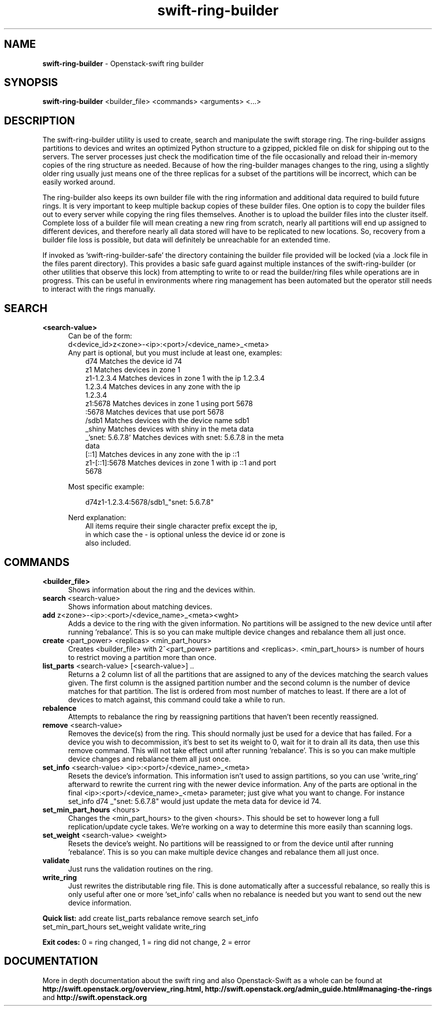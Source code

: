 .\"
.\" Author: Joao Marcelo Martins <marcelo.martins@rackspace.com> or <btorch@gmail.com>
.\" Copyright (c) 2010-2011 OpenStack, LLC.
.\"
.\" Licensed under the Apache License, Version 2.0 (the "License");
.\" you may not use this file except in compliance with the License.
.\" You may obtain a copy of the License at
.\"
.\"    http://www.apache.org/licenses/LICENSE-2.0
.\"
.\" Unless required by applicable law or agreed to in writing, software
.\" distributed under the License is distributed on an "AS IS" BASIS,
.\" WITHOUT WARRANTIES OR CONDITIONS OF ANY KIND, either express or
.\" implied.
.\" See the License for the specific language governing permissions and
.\" limitations under the License.
.\"  
.TH swift-ring-builder 1 "8/26/2011" "Linux" "OpenStack Swift"

.SH NAME 
.LP
.B swift-ring-builder
\- Openstack-swift ring builder

.SH SYNOPSIS
.LP
.B swift-ring-builder
<builder_file> <commands> <arguments> <...>

.SH DESCRIPTION 
.PP
The swift-ring-builder utility is used to create, search and manipulate 
the swift storage ring. The ring-builder assigns partitions to devices and 
writes an optimized Python structure to a gzipped, pickled file on disk for
shipping out to the servers. The server processes just check the modification 
time of the file occasionally and reload their in-memory copies of the ring 
structure as needed. Because of how the ring-builder manages changes to the
ring, using a slightly older ring usually just means one of the three replicas
for a subset of the partitions will be incorrect, which can be easily worked around.
.PP
The ring-builder also keeps its own builder file with the ring information and
additional data required to build future rings. It is very important to keep
multiple backup copies of these builder files. One option is to copy the
builder files out to every server while copying the ring files themselves.
Another is to upload the builder files into the cluster itself. Complete loss
of a builder file will mean creating a new ring from scratch, nearly all
partitions will end up assigned to different devices, and therefore nearly all
data stored will have to be replicated to new locations. So, recovery from a
builder file loss is possible, but data will definitely be unreachable for an
extended time.
.PP
If invoked as 'swift-ring-builder-safe' the directory containing the builder
file provided will be locked (via a .lock file in the files parent directory).
This provides a basic safe guard against multiple instances of the swift-ring-builder
(or other utilities that observe this lock) from attempting to write to or read
the builder/ring files while operations are in progress. This can be useful in
environments where ring management has been automated but the operator still
needs to interact with the rings manually.


.SH SEARCH
.PD 0 

.IP "\fB<search-value>\fR"
.RS 5
.IP "Can be of the form:"
.IP "d<device_id>z<zone>-<ip>:<port>/<device_name>_<meta>"

.IP "Any part is optional, but you must include at least one, examples:"

.RS 3
.IP "d74              Matches the device id 74"
.IP "z1               Matches devices in zone 1"
.IP "z1-1.2.3.4       Matches devices in zone 1 with the ip 1.2.3.4"
.IP "1.2.3.4          Matches devices in any zone with the ip 1.2.3.4"
.IP "z1:5678          Matches devices in zone 1 using port 5678"
.IP ":5678            Matches devices that use port 5678"
.IP "/sdb1            Matches devices with the device name sdb1"
.IP "_shiny           Matches devices with shiny in the meta data"
.IP "_'snet: 5.6.7.8' Matches devices with snet: 5.6.7.8 in the meta data"
.IP "[::1]            Matches devices in any zone with the ip ::1"
.IP "z1-[::1]:5678    Matches devices in zone 1 with ip ::1 and port 5678"
.RE
   
Most specific example:

.RS 3
d74z1-1.2.3.4:5678/sdb1_"snet: 5.6.7.8" 
.RE 

Nerd explanation:

.RS 3
.IP "All items require their single character prefix except the ip, in which case the - is optional unless the device id or zone is also included."
.RE
.RE
.PD 


.SH COMMANDS

.PD 0 


.IP "\fB<builder_file>\fR"
.RS 5
Shows information about the ring and the devices within. 
.RE


.IP "\fBsearch\fR  <search-value>"
.RS 5
Shows information about matching devices.
.RE


.IP "\fBadd\fR z<zone>-<ip>:<port>/<device_name>_<meta><wght>"
.RS 5
Adds a device to the ring with the given information. No partitions will be 
assigned to the new device until after running 'rebalance'. This is so you 
can make multiple device changes and rebalance them all just once.
.RE


.IP "\fBcreate\fR <part_power> <replicas> <min_part_hours>"
.RS 5
Creates <builder_file> with 2^<part_power> partitions and <replicas>. 
<min_part_hours> is number of hours to restrict moving a partition more than once.
.RE


.IP "\fBlist_parts\fR <search-value> [<search-value>] .."
.RS 5
Returns a 2 column list of all the partitions that are assigned to any of
the devices matching the search values given. The first column is the
assigned partition number and the second column is the number of device
matches for that partition. The list is ordered from most number of matches
to least. If there are a lot of devices to match against, this command
could take a while to run.  
.RE


.IP "\fBrebalence\fR"
.RS 5
Attempts to rebalance the ring by reassigning partitions that haven't been recently reassigned.
.RE


.IP "\fBremove\fR <search-value> "
.RS 5
Removes the device(s) from the ring. This should normally just be used for 
a device that has failed. For a device you wish to decommission, it's best 
to set its weight to 0, wait for it to drain all its data, then use this 
remove command. This will not take effect until after running 'rebalance'. 
This is so you can make multiple device changes and rebalance them all just once.
.RE


.IP "\fBset_info\fR <search-value> <ip>:<port>/<device_name>_<meta>"
.RS 5
Resets the device's information. This information isn't used to assign 
partitions, so you can use 'write_ring' afterward to rewrite the current 
ring with the newer device information. Any of the parts are optional 
in the final <ip>:<port>/<device_name>_<meta> parameter; just give what you 
want to change. For instance set_info d74 _"snet: 5.6.7.8" would just 
update the meta data for device id 74.
.RE


.IP "\fBset_min_part_hours\fR <hours>"
.RS 5
Changes the <min_part_hours> to the given <hours>. This should be set to 
however long a full replication/update cycle takes. We're working on a way 
to determine this more easily than scanning logs.
.RE


.IP "\fBset_weight\fR <search-value> <weight>"
.RS 5
Resets the device's weight. No partitions will be reassigned to or from the 
device until after running 'rebalance'. This is so you can make multiple 
device changes and rebalance them all just once.
.RE


.IP "\fBvalidate\fR"
.RS 5
Just runs the validation routines on the ring.
.RE


.IP "\fBwrite_ring\fR"
.RS 5
Just rewrites the distributable ring file. This is done automatically after 
a successful rebalance, so really this is only useful after one or more 'set_info' 
calls when no rebalance is needed but you want to send out the new device information.
.RE


\fBQuick list:\fR add create list_parts rebalance remove search set_info
            set_min_part_hours set_weight validate write_ring

\fBExit codes:\fR 0 = ring changed, 1 = ring did not change, 2 = error
.PD 


 
.SH DOCUMENTATION
.LP
More in depth documentation about the swift ring and also Openstack-Swift as a 
whole can be found at 
.BI http://swift.openstack.org/overview_ring.html, 
.BI http://swift.openstack.org/admin_guide.html#managing-the-rings 
and 
.BI http://swift.openstack.org


